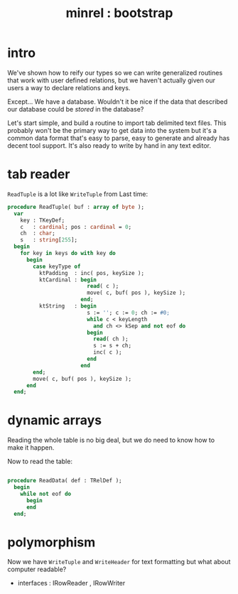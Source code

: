 #+title: minrel : bootstrap

* intro

We've shown how to reify our types so we can write generalized routines that work with user defined relations, but we haven't actually given our users a way to declare relations and keys.

Except... We have a database. Wouldn't it be nice if the data that described our database could be /stored/ in the database?

Let's start simple, and build a routine to import tab delimited text files. This probably won't be the primary way to get data into the system but it's a common data format that's easy to parse, easy to generate and already has decent tool support. It's also ready to write by hand in any text editor.


* tab reader



=ReadTuple= is a lot like =WriteTuple= from Last time:

#+begin_src pascal
  procedure ReadTuple( buf : array of byte );
    var
      key : TKeyDef;
      c   : cardinal; pos : cardinal = 0;
      ch  : char;
      s   : string[255];
    begin
      for key in keys do with key do
        begin
          case keyType of
            ktPadding  : inc( pos, keySize );
            ktCardinal : begin
                           read( c );
                           move( c, buf( pos ), keySize );
                         end;
            ktString   : begin
                           s := ''; c := 0; ch := #0;
                           while c < keyLength 
                             and ch <> kSep and not eof do
                           begin
                             read( ch );
                             s := s + ch;
                             inc( c );
                           end
                         end
          end;
          move( c, buf( pos ), keySize );
        end
    end;
#+end_src



* dynamic arrays

Reading the whole table is no big deal, but we do need to know how to make it happen.


Now to read the table:

#+begin_src pascal
  
  procedure ReadData( def : TRelDef );
    begin
      while not eof do
        begin
        end
    end;
  
#+end_src



* polymorphism

Now we have =WriteTuple= and =WriteHeader= for text formatting but what about computer readable?

- interfaces : IRowReader , IRowWriter
